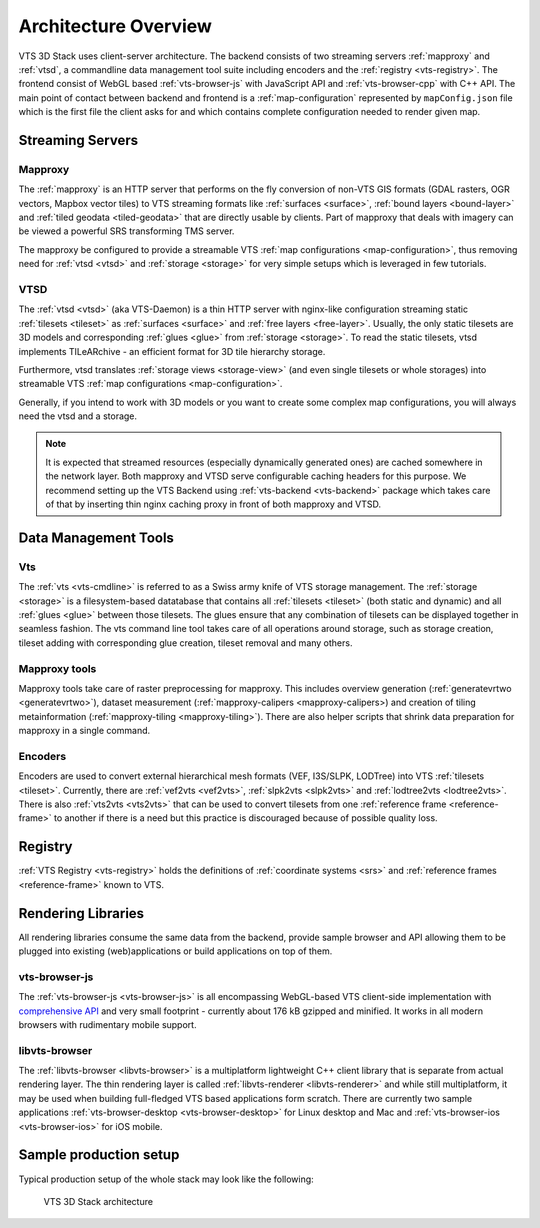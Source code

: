 
.. _architecture-overivew:

*********************
Architecture Overview
*********************

VTS 3D Stack uses client-server architecture. The backend consists of two streaming servers :ref:`mapproxy` and :ref:`vtsd`, a commandline data management tool suite including encoders and the :ref:`registry <vts-registry>`. The frontend consist of WebGL based :ref:`vts-browser-js` with JavaScript API and :ref:`vts-browser-cpp` with C++ API. The main point of contact between backend and frontend is a :ref:`map-configuration` represented by ``mapConfig.json`` file which is the first file the client asks for and which contains complete configuration needed to render given map.

Streaming Servers
=================

Mapproxy
--------

The :ref:`mapproxy` is an HTTP server that performs on the fly conversion of non-VTS GIS formats (GDAL rasters, OGR vectors, Mapbox vector tiles) to VTS streaming formats like :ref:`surfaces <surface>`, :ref:`bound layers <bound-layer>` and :ref:`tiled geodata <tiled-geodata>` that are directly usable by clients. Part of mapproxy that deals with imagery can be viewed a powerful SRS transforming TMS server.

The mapproxy be configured to provide a streamable VTS :ref:`map configurations <map-configuration>`, thus removing need for :ref:`vtsd <vtsd>` and :ref:`storage <storage>` for very simple setups which is leveraged in few tutorials.

VTSD
----

The :ref:`vtsd <vtsd>` (aka VTS-Daemon) is a thin HTTP server with nginx-like configuration streaming static :ref:`tilesets <tileset>` as :ref:`surfaces <surface>` and :ref:`free layers <free-layer>`. Usually, the only static tilesets are 3D models and corresponding :ref:`glues <glue>` from :ref:`storage <storage>`. To read the static tilesets, vtsd implements TILeARchive - an efficient format for 3D tile hierarchy storage.

Furthermore, vtsd translates :ref:`storage views <storage-view>` (and even single tilesets or whole storages) into streamable VTS :ref:`map configurations <map-configuration>`.

Generally, if you intend to work with 3D models or you want to create some complex map configurations, you will always need the vtsd and a storage.

.. note::

  It is expected that streamed resources (especially dynamically generated ones) are cached somewhere in the network layer. Both mapproxy and VTSD serve configurable caching headers for this purpose. We recommend setting up the VTS Backend using :ref:`vts-backend <vts-backend>` package which takes care of that by inserting thin nginx caching proxy in front of both mapproxy and VTSD.

Data Management Tools
=====================

Vts
---

The :ref:`vts <vts-cmdline>` is referred to as a Swiss army knife of VTS storage management. The :ref:`storage <storage>` is a filesystem-based datatabase that contains all :ref:`tilesets <tileset>` (both static and dynamic) and all :ref:`glues <glue>` between those tilesets. The glues ensure that any combination of tilesets can be displayed together in seamless fashion. The vts command line tool takes care of all operations around storage, such as storage creation, tileset adding with corresponding glue creation, tileset removal and many others.

Mapproxy tools
--------------

Mapproxy tools take care of raster preprocessing for mapproxy. This includes
overview generation (:ref:`generatevrtwo <generatevrtwo>`), dataset measurement
(:ref:`mapproxy-calipers <mapproxy-calipers>) and creation of tiling metainformation (:ref:`mapproxy-tiling <mapproxy-tiling>`). There are also helper scripts that shrink
data preparation for mapproxy in a single command.

Encoders
--------

Encoders are used to convert external hierarchical mesh formats (VEF, I3S/SLPK, LODTree) into VTS :ref:`tilesets <tileset>`. Currently, there are :ref:`vef2vts <vef2vts>`, :ref:`slpk2vts <slpk2vts>` and :ref:`lodtree2vts <lodtree2vts>`. There is also :ref:`vts2vts <vts2vts>` that can be used to convert tilesets from one :ref:`reference frame <reference-frame>` to another if there is a need but this practice is discouraged because of
possible quality loss.

Registry
========

:ref:`VTS Registry <vts-registry>` holds the definitions of :ref:`coordinate systems <srs>` and :ref:`reference frames <reference-frame>` known to VTS. 

Rendering Libraries
===================

All rendering libraries consume the same data from the backend, provide
sample browser and API allowing them to be plugged into existing
(web)applications or build applications on top of them.

vts-browser-js
--------------

The :ref:`vts-browser-js <vts-browser-js>` is all encompassing WebGL-based VTS client-side implementation with `comprehensive API <https://github.com/Melown/vts-browser-js/wiki>`_ and very small footprint - currently about 176 kB gzipped and minified.
It works in all modern browsers with rudimentary mobile support.

libvts-browser
--------------

The :ref:`libvts-browser <libvts-browser>` is a multiplatform lightweight C++ client library that is separate from actual rendering layer. The thin rendering layer is called :ref:`libvts-renderer <libvts-renderer>` and while still multiplatform, it may be used when building full-fledged VTS based applications form scratch. There are currently two sample applications :ref:`vts-browser-desktop <vts-browser-desktop>` for Linux desktop and Mac and :ref:`vts-browser-ios <vts-browser-ios>` for iOS mobile.

Sample production setup
=======================

Typical production setup of the whole stack may look like the following:

.. _vts-architecture-schema:

.. figure:: images/VTS-architecture-final.png
    :width: 800px

    VTS 3D Stack architecture

